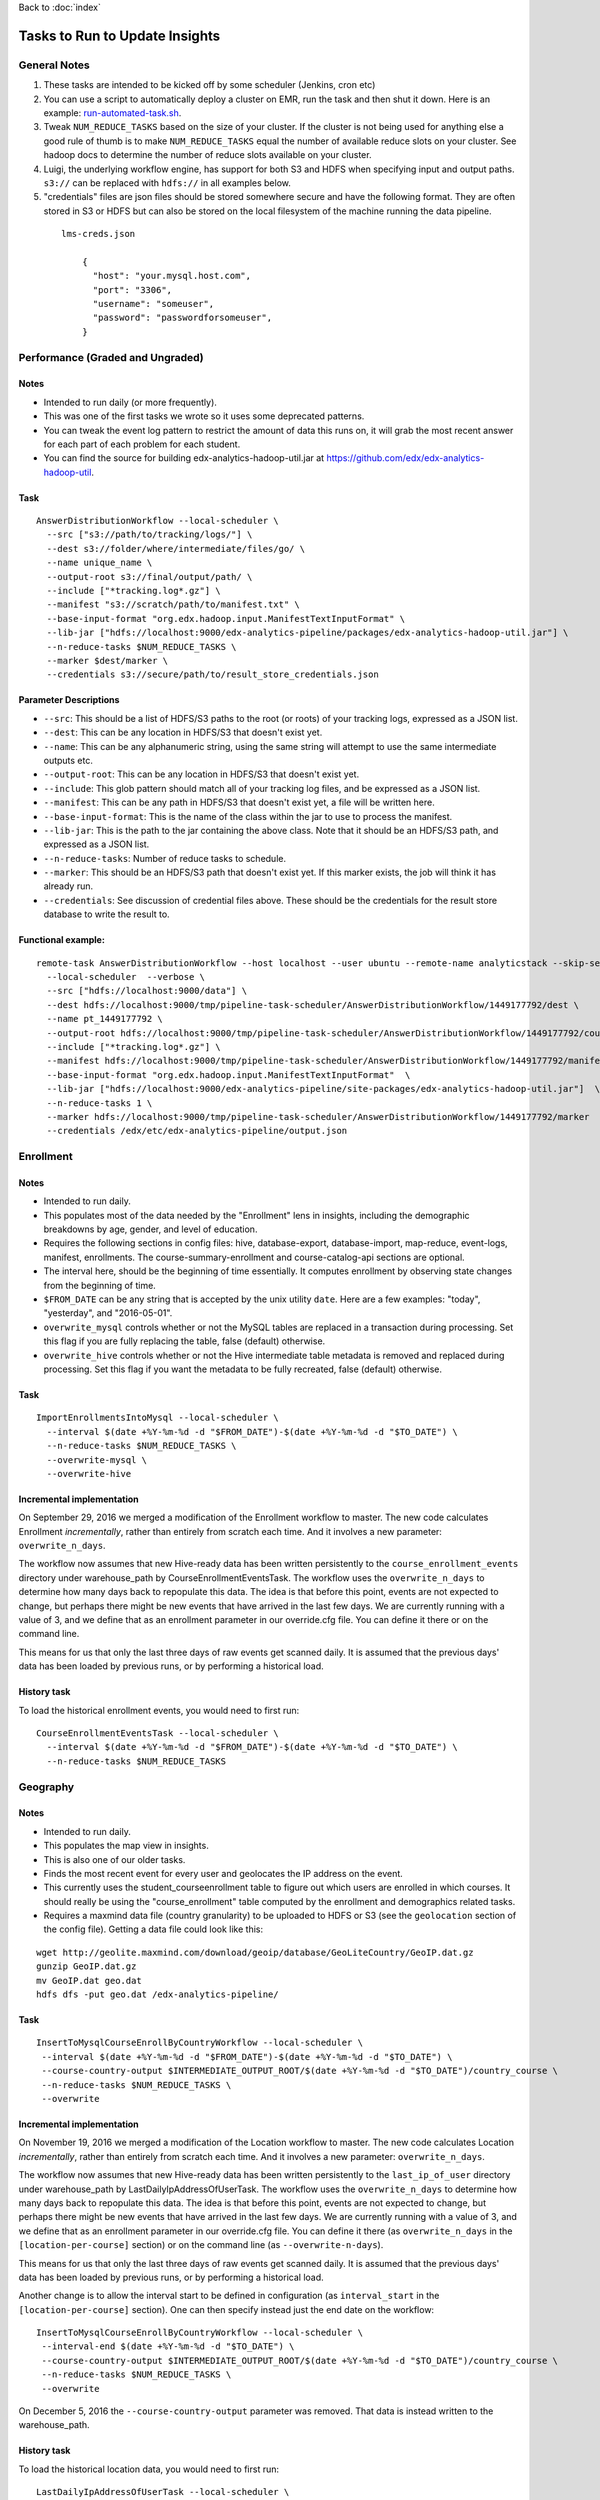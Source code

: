 ..  _running_tasks:

Back to :doc:`index`

Tasks to Run to Update Insights
===============================

General Notes
-------------

#. These tasks are intended to be kicked off by some scheduler (Jenkins, cron etc)
#. You can use a script to automatically deploy a cluster on EMR, run the task and then shut it down. Here is an example: `run-automated-task.sh <https://github.com/edx/edx-analytics-configuration/blob/master/automation/run-automated-task.sh>`_.
#. Tweak ``NUM_REDUCE_TASKS`` based on the size of your cluster. If the cluster is not being used for anything else a good rule of thumb is to make ``NUM_REDUCE_TASKS`` equal the number of available reduce slots on your cluster. See hadoop docs to determine the number of reduce slots available on your cluster.
#. Luigi, the underlying workflow engine, has support for both S3 and HDFS when specifying input and output paths. ``s3://`` can be replaced with ``hdfs://`` in all examples below.
#. "credentials" files are json files should be stored somewhere secure and have the following format. They are often stored in S3 or HDFS but can also be stored on the local filesystem of the machine running the data pipeline.

  ::

    lms-creds.json

        {
          "host": "your.mysql.host.com",
          "port": "3306",
          "username": "someuser",
          "password": "passwordforsomeuser",
        }


Performance (Graded and Ungraded)
---------------------------------

Notes
~~~~~

* Intended to run daily (or more frequently).
* This was one of the first tasks we wrote so it uses some deprecated patterns.
* You can tweak the event log pattern to restrict the amount of data this runs on, it will grab the most recent answer for each part of each problem for each student.
* You can find the source for building edx-analytics-hadoop-util.jar at `https://github.com/edx/edx-analytics-hadoop-util <https://github.com/edx/edx-analytics-hadoop-util>`_.

Task
~~~~

::

    AnswerDistributionWorkflow --local-scheduler \
      --src ["s3://path/to/tracking/logs/"] \
      --dest s3://folder/where/intermediate/files/go/ \
      --name unique_name \
      --output-root s3://final/output/path/ \
      --include ["*tracking.log*.gz"] \
      --manifest "s3://scratch/path/to/manifest.txt" \
      --base-input-format "org.edx.hadoop.input.ManifestTextInputFormat" \
      --lib-jar ["hdfs://localhost:9000/edx-analytics-pipeline/packages/edx-analytics-hadoop-util.jar"] \
      --n-reduce-tasks $NUM_REDUCE_TASKS \
      --marker $dest/marker \
      --credentials s3://secure/path/to/result_store_credentials.json

Parameter Descriptions
~~~~~~~~~~~~~~~~~~~~~~

* ``--src``: This should be a list of HDFS/S3 paths to the root (or roots) of your tracking logs, expressed as a JSON list.
* ``--dest``: This can be any location in HDFS/S3 that doesn't exist yet.
* ``--name``: This can be any alphanumeric string, using the same string will attempt to use the same intermediate outputs etc.
* ``--output-root``: This can be any location in HDFS/S3 that doesn't exist yet.
* ``--include``: This glob pattern should match all of your tracking log files, and be expressed as a JSON list.
* ``--manifest``: This can be any path in HDFS/S3 that doesn't exist yet, a file will be written here.
* ``--base-input-format``: This is the name of the class within the jar to use to process the manifest.
* ``--lib-jar``: This is the path to the jar containing the above class.  Note that it should be an HDFS/S3 path, and expressed as a JSON list.
* ``--n-reduce-tasks``: Number of reduce tasks to schedule.
* ``--marker``: This should be an HDFS/S3 path that doesn't exist yet. If this marker exists, the job will think it has already run.
* ``--credentials``: See discussion of credential files above. These should be the credentials for the result store database to write the result to.

Functional example:
~~~~~~~~~~~~~~~~~~~

::

    remote-task AnswerDistributionWorkflow --host localhost --user ubuntu --remote-name analyticstack --skip-setup --wait \
      --local-scheduler  --verbose \
      --src ["hdfs://localhost:9000/data"] \
      --dest hdfs://localhost:9000/tmp/pipeline-task-scheduler/AnswerDistributionWorkflow/1449177792/dest \
      --name pt_1449177792 \
      --output-root hdfs://localhost:9000/tmp/pipeline-task-scheduler/AnswerDistributionWorkflow/1449177792/course \
      --include ["*tracking.log*.gz"] \
      --manifest hdfs://localhost:9000/tmp/pipeline-task-scheduler/AnswerDistributionWorkflow/1449177792/manifest.txt \
      --base-input-format "org.edx.hadoop.input.ManifestTextInputFormat"  \
      --lib-jar ["hdfs://localhost:9000/edx-analytics-pipeline/site-packages/edx-analytics-hadoop-util.jar"]  \
      --n-reduce-tasks 1 \
      --marker hdfs://localhost:9000/tmp/pipeline-task-scheduler/AnswerDistributionWorkflow/1449177792/marker  \
      --credentials /edx/etc/edx-analytics-pipeline/output.json

Enrollment
----------

Notes
~~~~~

* Intended to run daily.
* This populates most of the data needed by the "Enrollment" lens in insights, including the demographic breakdowns by age, gender, and level of education.
* Requires the following sections in config files: hive, database-export, database-import, map-reduce, event-logs, manifest, enrollments. The course-summary-enrollment and course-catalog-api sections are optional.
* The interval here, should be the beginning of time essentially. It computes enrollment by observing state changes from the beginning of time.
* ``$FROM_DATE`` can be any string that is accepted by the unix utility ``date``. Here are a few examples: "today", "yesterday", and "2016-05-01".
* ``overwrite_mysql`` controls whether or not the MySQL tables are replaced in a transaction during processing.  Set this flag if you are fully replacing the table, false (default) otherwise.
* ``overwrite_hive`` controls whether or not the Hive intermediate table metadata is removed and replaced during processing.  Set this flag if you want the metadata to be fully recreated, false (default) otherwise.

Task
~~~~

::

    ImportEnrollmentsIntoMysql --local-scheduler \
      --interval $(date +%Y-%m-%d -d "$FROM_DATE")-$(date +%Y-%m-%d -d "$TO_DATE") \
      --n-reduce-tasks $NUM_REDUCE_TASKS \
      --overwrite-mysql \
      --overwrite-hive

Incremental implementation
~~~~~~~~~~~~~~~~~~~~~~~~~~

On September 29, 2016 we merged a modification of the Enrollment workflow to master.  The new code calculates Enrollment *incrementally*, rather than entirely from scratch each time.  And it involves a new parameter: ``overwrite_n_days``.

The workflow now assumes that new Hive-ready data has been written persistently to the ``course_enrollment_events`` directory under warehouse_path by CourseEnrollmentEventsTask.  The workflow uses the ``overwrite_n_days`` to determine how many days back to repopulate this data. The idea is that before this point, events are not expected to change, but perhaps there might be new events that have arrived in the last few days.  We are currently running with a value of 3, and we define that as an enrollment parameter in our override.cfg file.  You can define it there or on the command line.

This means for us that only the last three days of raw events get scanned daily.  It is assumed that the previous days' data has been loaded by previous runs, or by performing a historical load.

History task
~~~~~~~~~~~~

To load the historical enrollment events, you would need to first run:

::

    CourseEnrollmentEventsTask --local-scheduler \
      --interval $(date +%Y-%m-%d -d "$FROM_DATE")-$(date +%Y-%m-%d -d "$TO_DATE") \
      --n-reduce-tasks $NUM_REDUCE_TASKS

Geography
---------

Notes
~~~~~

* Intended to run daily.
* This populates the map view in insights.
* This is also one of our older tasks.
* Finds the most recent event for every user and geolocates the IP address on the event.
* This currently uses the student_courseenrollment table to figure out which users are enrolled in which courses. It should really be using the "course_enrollment" table computed by the enrollment and demographics related tasks.
* Requires a maxmind data file (country granularity) to be uploaded to HDFS or S3 (see the ``geolocation`` section of the config file).  Getting a data file could look like this:

::

      wget http://geolite.maxmind.com/download/geoip/database/GeoLiteCountry/GeoIP.dat.gz
      gunzip GeoIP.dat.gz
      mv GeoIP.dat geo.dat
      hdfs dfs -put geo.dat /edx-analytics-pipeline/


Task
~~~~

::

    InsertToMysqlCourseEnrollByCountryWorkflow --local-scheduler \
     --interval $(date +%Y-%m-%d -d "$FROM_DATE")-$(date +%Y-%m-%d -d "$TO_DATE") \
     --course-country-output $INTERMEDIATE_OUTPUT_ROOT/$(date +%Y-%m-%d -d "$TO_DATE")/country_course \
     --n-reduce-tasks $NUM_REDUCE_TASKS \
     --overwrite

Incremental implementation
~~~~~~~~~~~~~~~~~~~~~~~~~~

On November 19, 2016 we merged a modification of the Location workflow to master.  The new code calculates Location *incrementally*, rather than entirely from scratch each time.  And it involves a new parameter: ``overwrite_n_days``.

The workflow now assumes that new Hive-ready data has been written persistently to the ``last_ip_of_user`` directory under warehouse_path by LastDailyIpAddressOfUserTask.  The workflow uses the ``overwrite_n_days`` to determine how many days back to repopulate this data. The idea is that before this point, events are not expected to change, but perhaps there might be new events that have arrived in the last few days.  We are currently running with a value of 3, and we define that as an enrollment parameter in our override.cfg file.  You can define it there (as ``overwrite_n_days`` in the ``[location-per-course]`` section) or on the command line (as ``--overwrite-n-days``).

This means for us that only the last three days of raw events get scanned daily.  It is assumed that the previous days' data has been loaded by previous runs, or by performing a historical load.

Another change is to allow the interval start to be defined in configuration (as ``interval_start`` in the ``[location-per-course]`` section).  One can then specify instead just the end date on the workflow:

::

    InsertToMysqlCourseEnrollByCountryWorkflow --local-scheduler \
     --interval-end $(date +%Y-%m-%d -d "$TO_DATE") \
     --course-country-output $INTERMEDIATE_OUTPUT_ROOT/$(date +%Y-%m-%d -d "$TO_DATE")/country_course \
     --n-reduce-tasks $NUM_REDUCE_TASKS \
     --overwrite

On December 5, 2016 the ``--course-country-output`` parameter was removed.  That data is instead written to the warehouse_path.

History task
~~~~~~~~~~~~

To load the historical location data, you would need to first run:

::

    LastDailyIpAddressOfUserTask --local-scheduler \
      --interval $(date +%Y-%m-%d -d "$FROM_DATE")-$(date +%Y-%m-%d -d "$TO_DATE") \
      --n-reduce-tasks $NUM_REDUCE_TASKS

Note that this does not use the ``interval_start`` configuration value, so specify the full interval.

Engagement
----------

Notes
~~~~~

* Intended to be run weekly or daily.
* When using a persistent hive metastore, set ``overwrite_hive`` to True.

Task
~~~~

::

    InsertToMysqlCourseActivityTask --local-scheduler \
      --end-date $(date +%Y-%m-%d -d "$TO_DATE") \
      --weeks 24 \
      --credentials $CREDENTIALS \
      --n-reduce-tasks $NUM_REDUCE_TASKS \
      --overwrite-mysql

Incremental implementation
~~~~~~~~~~~~~~~~~~~~~~~~~~

On December 05, 2017 we merged a modification of the Engagement workflow to master.  The new code calculates Engagement *incrementally*, rather than entirely from scratch each time.  And it involves a new parameter: ``overwrite_n_days``.

Also, the workflow has been renamed from ``CourseActivityWeeklyTask`` to ``InsertToMysqlCourseActivityTask``.

The workflow now assumes that new Hive-ready data has been written persistently to the ``user_activity`` directory under warehouse_path by UserActivityTask.  The workflow uses the ``overwrite_n_days`` to determine how many days back to repopulate this data. The idea is that before this point, events are not expected to change, but perhaps there might be new events that have arrived in the last few days.  We are currently running the workflow daily with a value of 3, and we define that as an user-activity parameter in our override.cfg file.  You can define it there or on the command line.

This means for us that only the last three days of raw events get scanned daily.  It is assumed that the previous days' data has been loaded by previous runs, or by performing a historical load.

If this workflow is run weekly, an ``overwrite_n_days`` value of 10 would be more appropriate.

History task
~~~~~~~~~~~~

To load the historical user-activity counts, you would need to first run:

::

    UserActivityTask --local-scheduler \
      --interval $(date +%Y-%m-%d -d "$FROM_DATE")-$(date +%Y-%m-%d -d "$TO_DATE") \
      --n-reduce-tasks $NUM_REDUCE_TASKS

or you could run the incremental workflow with an ``overwrite_n_days`` value large enough that it would
calculate the historical user-activity counts the first time it is ran:


::

    InsertToMysqlCourseActivityTask --local-scheduler \
      --end-date $(date +%Y-%m-%d -d "$TO_DATE") \
      --weeks 24 \
      --credentials $CREDENTIALS \
      --n-reduce-tasks $NUM_REDUCE_TASKS \
      --overwrite-n-days 169

After the first run, you can change ``overwrite_n_days`` to 3 or 10 depending on how you plan to run it(daily/weekly).

Video
~~~~~

Notes
~~~~~

* Intended to be run daily.

Task
~~~~

::

    InsertToMysqlAllVideoTask --local-scheduler \
      --interval $(date +%Y-%m-%d -d "$FROM_DATE")-$(date +%Y-%m-%d -d "$TO_DATE") \
      --n-reduce-tasks $NUM_REDUCE_TASKS

Incremental implementation
~~~~~~~~~~~~~~~~~~~~~~~~~~

On October 16, 2017 we merged a modification of the Video workflow to master.  The new code calculates Video *incrementally*, rather than entirely from scratch each time.  And it involves a new parameter: ``overwrite_n_days``.


The workflow now assumes that new Hive-ready data has been written persistently to the ``user_video_viewing_by_date`` directory under warehouse_path by UserVideoViewingByDateTask.  The workflow uses the ``overwrite_n_days`` to determine how many days back to repopulate this data. The idea is that before this point, events are not expected to change, but perhaps there might be new events that have arrived in the last few days, particularly if coming from a mobile source.  We are currently running the workflow daily with a value of 3, and we define that as a video parameter in our override.cfg file.  You can define it there or on the command line.

This means for us that only the last three days of raw events get scanned daily.  It is assumed that the previous days' data has been loaded by previous runs, or by performing a historical load.


History task
~~~~~~~~~~~~

To load the historical video counts, you would need to first run:

::

    UserVideoViewingByDateTask --local-scheduler \
      --interval $(date +%Y-%m-%d -d "$FROM_DATE")-$(date +%Y-%m-%d -d "$TO_DATE") \
      --n-reduce-tasks $NUM_REDUCE_TASKS

or you could run the incremental workflow with an ``overwrite_n_days`` value large enough that it would
calculate the historical video counts the first time it is ran:


::

    InsertToMysqlAllVideoTask --local-scheduler \
      --interval $(date +%Y-%m-%d -d "$FROM_DATE")-$(date +%Y-%m-%d -d "$TO_DATE") \
      --n-reduce-tasks $NUM_REDUCE_TASKS
      --overwrite-n-days 169

After the first run, you can change ``overwrite_n_days`` to 3.


Learner Analytics
-----------------

Notes
~~~~~

* Intended to run daily.
* This populates most of the data needed by the "Learner Analytics" lens in insights.
* This uses more up-to-date patterns.
* Requires the following sections in config files: hive, database-export, database-import, map-reduce, event-logs, manifest, module-engagement.
* It is an incremental implementation, so it requires persistent storage of previous runs.  It also requires an initial load of historical data.
* Requires the availability of a separate ElasticSearch instance running 1.5.2.  This is different from the version that the LMS uses, which is still on 0.90.

History task
~~~~~~~~~~~~

The workflow assumes that new Hive-ready data has been written persistently to the ``module_engagement`` directory under warehouse_path by ModuleEngagementIntervalTask.  The workflow uses the ``overwrite_n_days`` to determine how many days back to repopulate this data. The idea is that before this point, events are not expected to change, but perhaps there might be new events that have arrived in the last few days.  We are currently running with a value of 3, and this can be overridden on the command-line or defined as a ``[module-engagement]`` parameter in the override.cfg file.  This means for us that only the last three days of raw events get scanned daily.  It is assumed that the previous days' data has been loaded by previous runs, or by performing a historical load.

To load module engagement history, you would first need to run:

::

    ModuleEngagementIntervalTask --local-scheduler \
      --interval $(date +%Y-%m-%d -d "$FROM_DATE")-$(date +%Y-%m-%d -d "$TO_DATE") \
      --n-reduce-tasks $NUM_REDUCE_TASKS \
      --overwrite-from-date $(date +%Y-%m-%d -d "$TO_DATE") \
      --overwrite-mysql

Since module engagement in Insights only looks at the last two weeks of activity, you only need ``FROM_DATE`` to be two weeks ago.  The ``TO_DATE`` need only be within N days of today (as specified by ``--overwrite-n-days``).  Setting ``--overwrite-mysql`` will ensure that all the historical data is also written to the Mysql Result Store.  Using ``--overwrite-from-date`` is important when "fixing" data (for some reason): setting it earlier (i.e. to ``FROM_DATE``) will cause the Hive data to also be overwritten for those earlier days.

Another prerequisite before running the module engagement workflow below is to have run enrollment first.  It is assumed that the ``course_enrollment`` directory under warehouse_path has been populated by running enrollment with a ``TO_DATE`` matching that used for the module engagement workflow (i.e. today).

Task
~~~~

We run the module engagement job daily, which adds the most recent day to this while it is overwriting the last N days (as set by the ``--overwrite-n-days`` parameter).  This calculates aggregates and loads them into ES and MySQL.

::

    ModuleEngagementWorkflowTask --local-scheduler \
      --date $(date +%Y-%m-%d -d "$TO_DATE") \
      --indexing-tasks 5 \
      --throttle 0.5 \
      --n-reduce-tasks $NUM_REDUCE_TASKS

The value of ``TO_DATE`` is today.
